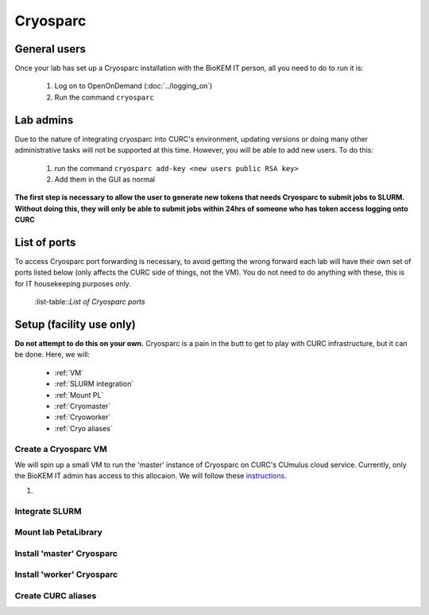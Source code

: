 Cryosparc
=========

.. _General users:

General users
-------------
Once your lab has set up a Cryosparc installation with the BioKEM IT person, all
you need to do to run it is:

  #. Log on to OpenOnDemand (:doc:`../logging_on`)
  #. Run the command ``cryosparc``

.. _Lab admins:

Lab admins
----------
Due to the nature of integrating cryosparc into CURC's environment, updating
versions or doing many other administrative tasks will not be supported at this
time. However, you will be able to add new users. To do this:

  #. run the command ``cryosparc add-key <new users public RSA key>``
  #. Add them in the GUI as normal

**The first step is necessary to allow the user to generate new tokens that needs
Cryosparc to submit jobs to SLURM. Without doing this, they will only be able to
submit jobs within 24hrs of someone who has token access logging onto CURC**

.. _List of ports:

List of ports
-------------
To access Cryosparc port forwarding is necessary, to avoid getting the wrong
forward each lab will have their own set of ports listed below (only affects the
CURC side of things, not the VM). You do not need to do anything with these,
this is for IT housekeeping purposes only.

  .. list-table:: List of Cryosparc ports
     :widths: 25 25
     :header-rows: 1

     * - Ports
       - Lab
     * - 39000-39009
       - 39010-39019
       - 39020-39029
       - 39030-39039
       - 39040-39049
       - 39050-39059
       - 39060-39069
       - 39070-39079
     * - Luger
       - Sousa
       - Whiteley (Aaron)
       - Kasinath
       - Aydin
       - Cech
       - Wuttke
       - Taatjes

  :list-table::`List of Cryosparc ports`

.. _Setup:

Setup (facility use only)
-------------------------
**Do not attempt to do this on your own.** Cryosparc is a pain in the butt to
get to play with CURC infrastructure, but it can be done. Here, we will:

  - :ref:`VM`
  - :ref:`SLURM integration`
  - :ref:`Mount PL`
  - :ref:`Cryomaster`
  - :ref:`Cryoworker`
  - :ref:`Cryo aliases`

.. _VM:

Create a Cryosparc VM
^^^^^^^^^^^^^^^^^^^^^
We will spin up a small VM to run the 'master' instance of Cryosparc on CURC's
CUmulus cloud service. Currently, only the BioKEM IT admin has access to this
allocaion. We will follow these `instructions
<https://curc.readthedocs.io/en/latest/tutorials/cumulus1.html>`_.

#.

.. _SLURM integration:

Integrate SLURM
^^^^^^^^^^^^^^^

.. _Mount PL:

Mount lab PetaLibrary
^^^^^^^^^^^^^^^^^^^^^

.. _Cryomaster:

Install 'master' Cryosparc
^^^^^^^^^^^^^^^^^^^^^^^^^^

.. _Cryoworker:

Install 'worker' Cryosparc
^^^^^^^^^^^^^^^^^^^^^^^^^^

.. _Cryo aliases:

Create CURC aliases
^^^^^^^^^^^^^^^^^^^
